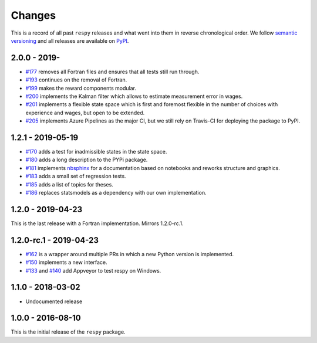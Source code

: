 Changes
=======

This is a record of all past ``respy`` releases and what went into them in reverse
chronological order. We follow `semantic versioning <https://semver.org/>`_ and all
releases are available on `PyPI <https://pypi.org/project/respy/>`_.

2.0.0 - 2019-
-------------

- `#177 <https://github.com/OpenSourceEconomics/respy/pull/177>`_ removes all Fortran
  files and ensures that all tests still run through.
- `#193 <https://github.com/OpenSourceEconomics/respy/pull/193>`_ continues on the
  removal of Fortran.
- `#199 <https://github.com/OpenSourceEconomics/respy/pull/199>`_ makes the reward
  components modular.
- `#200 <https://github.com/OpenSourceEconomics/respy/pull/200>`_ implements the Kalman
  filter which allows to estimate measurement error in wages.
- `#201 <https://github.com/OpenSourceEconomics/respy/pull/201>`_ implements a flexible
  state space which is first and foremost flexible in the number of choices with
  experience and wages, but open to be extended.
- `#205 <https://github.com/OpenSourceEconomics/respy/pull/205>`_ implements Azure
  Pipelines as the major CI, but we still rely on Travis-CI for deploying the package to
  PyPI.


1.2.1 - 2019-05-19
------------------

- `#170 <https://github.com/OpenSourceEconomics/respy/pull/170>`_ adds a test for
  inadmissible states in the state space.
- `#180 <https://github.com/OpenSourceEconomics/respy/pull/180>`_ adds a long
  description to the PYPi package.
- `#181 <https://github.com/OpenSourceEconomics/respy/pull/181>`_ implements `nbsphinx
  <https://nbsphinx.readthedocs.io/en/latest/>`_ for a documentation based on notebooks
  and reworks structure and graphics.
- `#183 <https://github.com/OpenSourceEconomics/respy/pull/183>`_ adds a small set of
  regression tests.
- `#185 <https://github.com/OpenSourceEconomics/respy/pull/185>`_ adds a list of topics
  for theses.
- `#186 <https://github.com/OpenSourceEconomics/respy/pull/186>`_ replaces statsmodels
  as a dependency with our own implementation.

1.2.0 - 2019-04-23
------------------

This is the last release with a Fortran implementation. Mirrors 1.2.0-rc.1.

1.2.0-rc.1 - 2019-04-23
-----------------------

- `#162 <https://github.com/OpenSourceEconomics/respy/pull/162>`_ is a wrapper around
  multiple PRs in which a new Python version is implemented.
- `#150 <https://github.com/OpenSourceEconomics/respy/pull/150>`_ implements a new
  interface.
- `#133 <https://github.com/OpenSourceEconomics/respy/pull/133>`_ and `#140
  <https://github.com/OpenSourceEconomics/respy/pull/140>`_ add Appveyor to test respy
  on Windows.

1.1.0 - 2018-03-02
------------------

- Undocumented release

1.0.0 - 2016-08-10
------------------

This is the initial release of the ``respy`` package.
